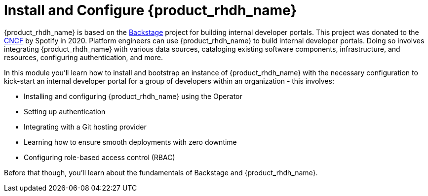 = Install and Configure {product_rhdh_name}

{product_rhdh_name} is based on the https://backstage.io/[Backstage^, window="content"] project for building internal developer portals. This project was donated to the https://www.cncf.io/projects/backstage/[CNCF^, window="content"] by Spotify in 2020. Platform engineers can use {product_rhdh_name} to build internal developer portals. Doing so involves integrating {product_rhdh_name} with various data sources, cataloging existing software components, infrastructure, and resources, configuring authentication, and more.

In this module you'll learn how to install and bootstrap an instance of {product_rhdh_name} with the necessary configuration to kick-start an internal developer portal for a group of developers within an organization - this involves:

* Installing and configuring {product_rhdh_name} using the Operator
* Setting up authentication
* Integrating with a Git hosting provider
* Learning how to ensure smooth deployments with zero downtime
* Configuring role-based access control (RBAC)

Before that though, you'll learn about the fundamentals of Backstage and {product_rhdh_name}.